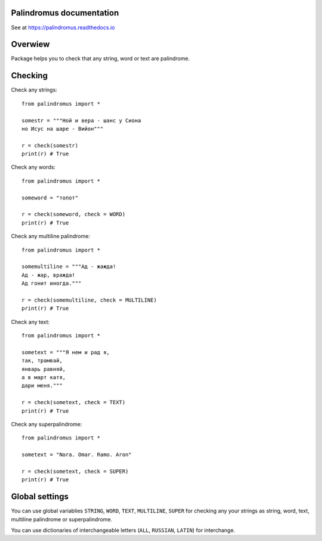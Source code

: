 Palindromus documentation
-------------------------
See at https://palindromus.readthedocs.io

Overwiew
--------
Package helps you to check that any string, word or text are palindrome.

Checking
--------
Check any strings::
	
	from palindromus import *
	
	somestr = """Ной и вера - шанс у Сиона
	но Исус на шаре - Вийон"""
	
	r = check(somestr)
	print(r) # True
	
Check any words::
	
	from palindromus import *
	
	someword = "топот"
	
	r = check(someword, check = WORD)
	print(r) # True
	
Check any multiline palindrome::
	
	from palindromus import *
	
	somemultiline = """Ад - жажда!
	Ад - жар, вражда!
	Ад гонит иногда."""
	
	r = check(somemultiline, check = MULTILINE)
	print(r) # True
	
Check any text::
	
	from palindromus import *
	
	sometext = """Я нем и рад я,
	так, трамвай,
	январь равняй,
	а в март катя,
	дари меня."""
	
	r = check(sometext, check = TEXT)
	print(r) # True
	
Check any superpalindrome::
	
	from palindromus import *
	
	sometext = "Nora. Omar. Ramo. Aron"
	
	r = check(sometext, check = SUPER)
	print(r) # True

Global settings
---------------
You can use global variablies ``STRING``, ``WORD``, ``TEXT``, ``MULTILINE``, ``SUPER`` for 
checking any your strings as string, word, text, multiline palindrome or superpalindrome.

You can use dictionaries of interchangeable letters (``ALL``, ``RUSSIAN``, ``LATIN``) for interchange.